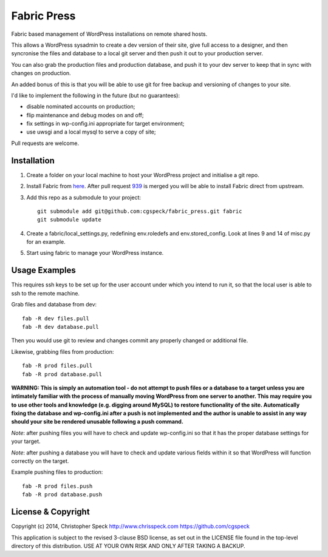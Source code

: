 ============
Fabric Press
============

Fabric based management of WordPress installations on remote shared hosts.

This allows a WordPress sysadmin to create a dev version of their site, give
full access to a designer, and then syncronise the files and database to a
local git server and then push it out to your production server.

You can also grab the production files and production database, and push it
to your dev server to keep that in sync with changes on production.

An added bonus of this is that you will be able to use git for free backup
and versioning of changes to your site.

I'd like to implement the following in the future (but no guarantees):

* disable nominated accounts on production;
* flip maintenance and debug modes on and off;
* fix settings in wp-config.ini appropriate for target environment;
* use uwsgi and a local mysql to serve a copy of site;

Pull requests are welcome.

Installation
============

1. Create a folder on your local machine to host your WordPress project and
   initialise a git repo.

2. Install Fabric from `here <https://github.com/cgspeck/fabric>`_. After pull
   request `939 <https://github.com/fabric/fabric/pull/939>`_ is merged you
   will be able to install Fabric direct from upstream.

3. Add this repo as a submodule to your project::

    git submodule add git@github.com:cgspeck/fabric_press.git fabric
    git submodule update

4. Create a fabric/local_settings.py, redefining env.roledefs and 
   env.stored_config. Look at lines 9 and 14 of misc.py for an example.

5. Start using fabric to manage your WordPress instance.

Usage Examples
==============

This requires ssh keys to be set up for the user account under which you intend
to run it, so that the local user is able to ssh to the remote machine.

Grab files and database from dev::

    fab -R dev files.pull
    fab -R dev database.pull

Then you would use git to review and changes commit any properly changed or
additional file.

Likewise, grabbing files from production::

    fab -R prod files.pull
    fab -R prod database.pull

**WARNING: This is simply an automation tool - do not attempt to push files or
a database to a target unless you are intimately familiar with the process of
manually moving WordPress from one server to another. This may require you to
use other tools and knowledge (e.g. digging around MySQL) to restore 
functionality of the site. Automatically fixing the database and wp-config.ini 
after a push is not implemented and the author is unable to assist in any way
should your site be rendered unusable following a push command.**

*Note*: after pushing files you will have to check and update wp-config.ini
so that it has the proper database settings for your target.

*Note*: after pushing a database you will have to check and update various
fields within it so that WordPress will function correctly on the target.

Example pushing files to production::

    fab -R prod files.push
    fab -R prod database.push


License & Copyright
===================
Copyright (c) 2014, Christopher Speck
http://www.chrisspeck.com
https://github.com/cgspeck

This application is subject to the revised 3-clause BSD license, as set out in
the LICENSE  file found in the top-level directory of this distribution. USE AT
YOUR OWN RISK AND ONLY AFTER TAKING A BACKUP.